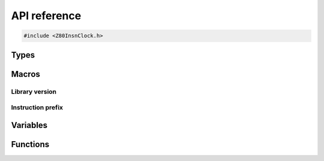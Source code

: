 =============
API reference
=============

.. code-block:: c

   #include <Z80InsnClock.h>

Types
=====

.. doxygenstruct:: Z80InsnClock
   :members:

Macros
======

Library version
---------------

.. doxygendefine:: Z80_INSN_CLOCK_LIBRARY_VERSION_MAJOR
.. doxygendefine:: Z80_INSN_CLOCK_LIBRARY_VERSION_MINOR
.. doxygendefine:: Z80_INSN_CLOCK_LIBRARY_VERSION_MICRO
.. doxygendefine:: Z80_INSN_CLOCK_LIBRARY_VERSION_STRING

Instruction prefix
------------------

.. doxygendefine:: Z80_INSN_CLOCK_PREFIX_NONE
.. doxygendefine:: Z80_INSN_CLOCK_PREFIX_CB
.. doxygendefine:: Z80_INSN_CLOCK_PREFIX_XY
.. doxygendefine:: Z80_INSN_CLOCK_PREFIX_ED

Variables
=========

.. doxygenvariable:: z80_insn_clock_table
.. doxygenvariable:: z80_insn_clock_extra_table

Functions
=========

.. doxygenfunction:: z80_insn_clock_initialize
.. doxygenfunction:: z80_insn_clock_start

.. doxygenfunction:: z80_insn_clock_m1
.. doxygenfunction:: z80_insn_clock_inta
.. doxygenfunction:: z80_insn_clock_nmia
.. doxygenfunction:: z80_insn_clock_m

.. doxygenfunction:: z80_insn_clock_extra_m1
.. doxygenfunction:: z80_insn_clock_extra_inta
.. doxygenfunction:: z80_insn_clock_extra_nmia_fast
.. doxygenfunction:: z80_insn_clock_extra_nmia
.. doxygenfunction:: z80_insn_clock_extra_m
.. doxygenfunction:: z80_insn_clock_extra_out

.. doxygenfunction:: z80_insn_clock_extra_add_m1
.. doxygenfunction:: z80_insn_clock_extra_add_inta
.. doxygenfunction:: z80_insn_clock_extra_add_nmia
.. doxygenfunction:: z80_insn_clock_extra_add_m
.. doxygenfunction:: z80_insn_clock_extra_add_in
